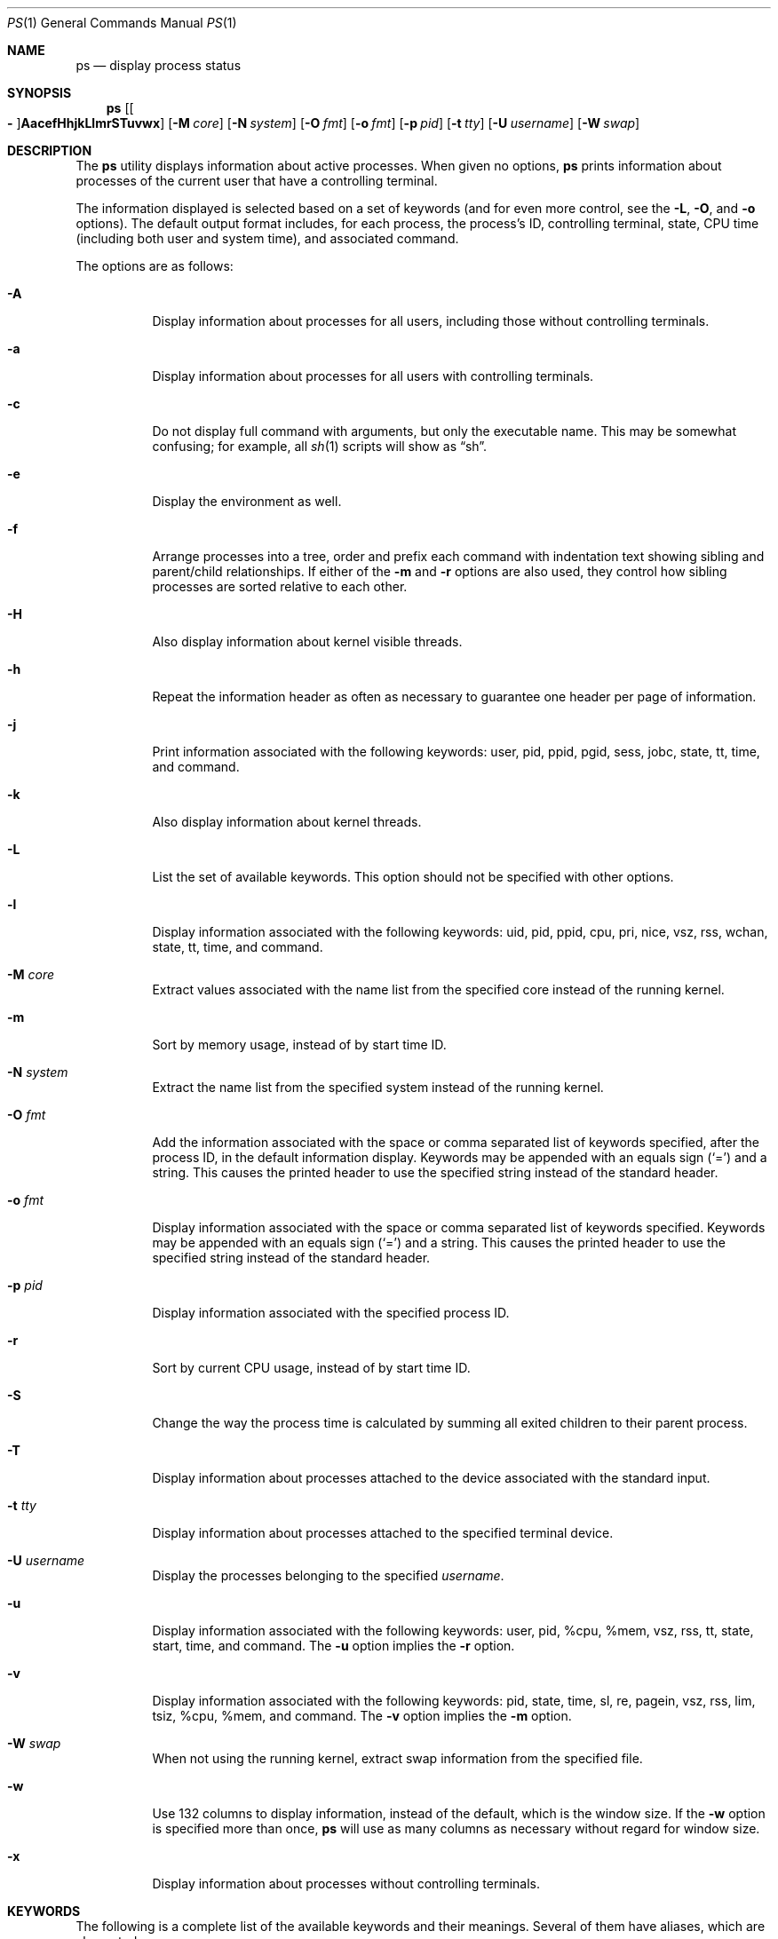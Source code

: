 .\"	$OpenBSD: ps.1,v 1.127 2022/09/01 21:15:54 job Exp $
.\"	$NetBSD: ps.1,v 1.16 1996/03/21 01:36:28 jtc Exp $
.\"
.\" Copyright (c) 1980, 1990, 1991, 1993, 1994
.\"	The Regents of the University of California.  All rights reserved.
.\"
.\" Redistribution and use in source and binary forms, with or without
.\" modification, are permitted provided that the following conditions
.\" are met:
.\" 1. Redistributions of source code must retain the above copyright
.\"    notice, this list of conditions and the following disclaimer.
.\" 2. Redistributions in binary form must reproduce the above copyright
.\"    notice, this list of conditions and the following disclaimer in the
.\"    documentation and/or other materials provided with the distribution.
.\" 3. Neither the name of the University nor the names of its contributors
.\"    may be used to endorse or promote products derived from this software
.\"    without specific prior written permission.
.\"
.\" THIS SOFTWARE IS PROVIDED BY THE REGENTS AND CONTRIBUTORS ``AS IS'' AND
.\" ANY EXPRESS OR IMPLIED WARRANTIES, INCLUDING, BUT NOT LIMITED TO, THE
.\" IMPLIED WARRANTIES OF MERCHANTABILITY AND FITNESS FOR A PARTICULAR PURPOSE
.\" ARE DISCLAIMED.  IN NO EVENT SHALL THE REGENTS OR CONTRIBUTORS BE LIABLE
.\" FOR ANY DIRECT, INDIRECT, INCIDENTAL, SPECIAL, EXEMPLARY, OR CONSEQUENTIAL
.\" DAMAGES (INCLUDING, BUT NOT LIMITED TO, PROCUREMENT OF SUBSTITUTE GOODS
.\" OR SERVICES; LOSS OF USE, DATA, OR PROFITS; OR BUSINESS INTERRUPTION)
.\" HOWEVER CAUSED AND ON ANY THEORY OF LIABILITY, WHETHER IN CONTRACT, STRICT
.\" LIABILITY, OR TORT (INCLUDING NEGLIGENCE OR OTHERWISE) ARISING IN ANY WAY
.\" OUT OF THE USE OF THIS SOFTWARE, EVEN IF ADVISED OF THE POSSIBILITY OF
.\" SUCH DAMAGE.
.\"
.\"     @(#)ps.1	8.3 (Berkeley) 4/18/94
.\"
.Dd $Mdocdate: September 1 2022 $
.Dt PS 1
.Os
.Sh NAME
.Nm ps
.Nd display process status
.Sh SYNOPSIS
.Nm ps
.Sm off
.Op Oo Fl Oc Cm AacefHhjkLlmrSTuvwx
.Sm on
.Op Fl M Ar core
.Op Fl N Ar system
.Op Fl O Ar fmt
.Op Fl o Ar fmt
.Op Fl p Ar pid
.Op Fl t Ar tty
.Op Fl U Ar username
.Op Fl W Ar swap
.Sh DESCRIPTION
The
.Nm
utility displays information about active processes.
When given no options,
.Nm
prints information about processes of the current user that have a
controlling terminal.
.Pp
The information displayed is selected based on a set of keywords (and for
even more control, see the
.Fl L ,
.Fl O ,
and
.Fl o
options).
The default output format includes, for each process, the process's ID,
controlling terminal, state, CPU time (including both user and system time),
and associated command.
.Pp
The options are as follows:
.Bl -tag -width Ds
.It Fl A
Display information about processes for all users, including those without controlling
terminals.
.It Fl a
Display information about processes for all users with controlling terminals.
.It Fl c
Do not display full command with arguments, but only the
executable name.
This may be somewhat confusing; for example, all
.Xr sh 1
scripts will show as
.Dq sh .
.It Fl e
Display the environment as well.
.It Fl f
Arrange processes into a tree, order and prefix each command with
indentation text showing sibling and parent/child relationships.
If either of the
.Fl m
and
.Fl r
options are also used, they control how sibling processes are sorted relative
to each other.
.It Fl H
Also display information about kernel visible threads.
.It Fl h
Repeat the information header as often as necessary to guarantee one
header per page of information.
.It Fl j
Print information associated with the following keywords:
user, pid, ppid, pgid, sess, jobc, state, tt, time, and command.
.It Fl k
Also display information about kernel threads.
.It Fl L
List the set of available keywords.
This option should not be specified with other options.
.It Fl l
Display information associated with the following keywords:
uid, pid, ppid, cpu, pri, nice, vsz, rss, wchan, state, tt, time,
and command.
.It Fl M Ar core
Extract values associated with the name list from the specified core
instead of the running kernel.
.It Fl m
Sort by memory usage, instead of by start time ID.
.It Fl N Ar system
Extract the name list from the specified system instead of the running kernel.
.It Fl O Ar fmt
Add the information associated with the space or comma separated list
of keywords specified, after the process ID,
in the default information
display.
Keywords may be appended with an equals sign
.Pq Sq =
and a string.
This causes the printed header to use the specified string instead of
the standard header.
.It Fl o Ar fmt
Display information associated with the space or comma separated list
of keywords specified.
Keywords may be appended with an equals sign
.Pq Sq =
and a string.
This causes the printed header to use the specified string instead of
the standard header.
.It Fl p Ar pid
Display information associated with the specified process ID.
.It Fl r
Sort by current CPU usage, instead of by start time ID.
.It Fl S
Change the way the process time is calculated by summing all exited
children to their parent process.
.It Fl T
Display information about processes attached to the device associated
with the standard input.
.It Fl t Ar tty
Display information about processes attached to the specified terminal
device.
.It Fl U Ar username
Display the processes belonging to the specified
.Ar username .
.It Fl u
Display information associated with the following keywords:
user, pid, %cpu, %mem, vsz, rss, tt, state, start, time, and command.
The
.Fl u
option implies the
.Fl r
option.
.It Fl v
Display information associated with the following keywords:
pid, state, time, sl, re, pagein, vsz, rss, lim, tsiz,
%cpu, %mem, and command.
The
.Fl v
option implies the
.Fl m
option.
.It Fl W Ar swap
When not using the running kernel,
extract swap information from the specified file.
.It Fl w
Use 132 columns to display information, instead of the default, which
is the window size.
If the
.Fl w
option is specified more than once,
.Nm
will use as many columns as necessary without regard for window size.
.It Fl x
Display information about processes without controlling terminals.
.El
.Sh KEYWORDS
The following is a complete list of the available keywords
and their meanings.
Several of them have aliases,
which are also noted.
.Bl -tag -width "sigignoreXX" -offset 3n
.It Cm %cpu
Alias:
.Cm pcpu .
The CPU utilization of the process; this is a decaying average over up to
a minute of previous (real) time.
Since the time base over which this is computed varies (since processes may
be very young), it is possible for the sum of all
.Cm %cpu
fields to exceed 100%.
.It Cm %mem
Alias:
.Cm pmem .
The percentage of real memory used by this process.
.It Cm acflag
Alias:
.Cm acflg .
Accounting flag.
.It Cm command
Alias:
.Cm args .
Command and arguments.
.It Cm cpu
Short-term CPU usage factor (for scheduling).
.It Cm cpuid
CPU ID (zero on single processor systems).
.It Cm cwd
Current working directory.
.It Cm dsiz
Data size, in Kilobytes.
.It Cm etime
Elapsed time since the process was started.
.It Cm flags
Alias:
.Cm f .
The thread flags (in hexadecimal), as defined in the include file
.In sys/proc.h :
.Bd -literal
P_INKTR           0x1 writing ktrace(2) record
P_PROFPEND        0x2 this thread needs SIGPROF
P_ALRMPEND        0x4 this thread needs SIGVTALRM
P_SIGSUSPEND      0x8 need to restore before-suspend mask
P_CANTSLEEP      0x10 this thread is not permitted to sleep
P_SINTR          0x80 sleep is interruptible
P_SYSTEM        0x200 system process: no sigs, stats, or
                      swapping
P_TIMEOUT       0x400 timing out during sleep
P_WEXIT        0x2000 working on exiting
P_OWEUPC       0x8000 profiling sample needs recording
P_SUSPSINGLE  0x80000 need to suspend for single threading
P_CONTINUED  0x800000 thread has continued after a stop
P_THREAD    0x4000000 not the original thread
P_SUSPSIG   0x8000000 stopped because of a signal
P_SOFTDEP  0x10000000 stuck processing softdep worklist
P_CPUPEG   0x40000000 do not move to another cpu
.Ed
.It Cm gid
Effective group.
.It Cm group
Text name of effective group ID.
.It Cm inblk
Alias:
.Cm inblock .
Total blocks read.
.It Cm jobc
Job control count.
.It Cm ktrace
Tracing flags.
.It Cm ktracep
Tracing vnode.
.It Cm lim
The soft limit on memory used, specified via a call to
.Xr setrlimit 2 .
.It Cm logname
Alias:
.Cm login .
Login name of user who started the process.
.It Cm lstart
The exact time the command started, using the
.Dq %c
format described in
.Xr strftime 3 .
.It Cm majflt
Total page faults.
.It Cm maxrss
Maximum resident set size (in 1024 byte units).
.It Cm minflt
Total page reclaims.
.It Cm msgrcv
Total messages received (reads from pipes/sockets).
.It Cm msgsnd
Total messages sent (writes on pipes/sockets).
.It Cm nice
Alias:
.Cm ni .
The process scheduling increment (see
.Xr setpriority 2 ) .
.It Cm nivcsw
Total involuntary context switches.
.It Cm nsigs
Alias:
.Cm nsignals .
Total signals taken.
.It Cm nswap
Total swaps in/out.
.It Cm nvcsw
Total voluntary context switches.
.It Cm nwchan
Wait channel (as an address).
.It Cm oublk
Alias:
.Cm oublock .
Total blocks written.
.It Cm p_ru
Resource usage (valid only for zombie processes).
.It Cm paddr
Swap address.
.It Cm pagein
Pageins (same as
.Cm majflt ) .
.It Cm pgid
Process group number.
.It Cm pid
Process ID.
.It Cm pledge
Comma separated list of active
.Xr pledge 2
promises.
.It Cm ppid
Parent process ID.
.It Cm pri
Scheduling priority.
.It Cm procflags
The process flags (in hexadecimal), as defined in the include file
.In sys/proc.h :
.Bd -literal
PS_CONTROLT            0x1 process has a controlling
                           terminal
PS_EXEC                0x2 process called exec(3)
PS_INEXEC              0x4 process is doing an exec right
                           now
PS_EXITING             0x8 process is exiting
PS_SUGID              0x10 process had set ID privileges
                           since last exec
PS_SUGIDEXEC          0x20 last exec(3) was set[ug]id
PS_PPWAIT             0x40 parent is waiting for process
                           to exec/exit
PS_ISPWAIT            0x80 process is parent of PPWAIT
                           child
PS_PROFIL            0x100 process has started profiling
PS_TRACED            0x200 process is being traced
PS_WAITED            0x400 debugging process has waited
                           for child
PS_COREDUMP          0x800 busy coredumping
PS_SINGLEEXIT       0x1000 other threads must die
PS_SINGLEUNWIND     0x2000 other threads must unwind
PS_NOZOMBIE         0x4000 pid 1 waits for me instead of
                           dad
PS_STOPPED          0x8000 just stopped, need to send
                           SIGCHLD
PS_SYSTEM          0x10000 No signals, stats or swapping
PS_EMBRYO          0x20000 New process, not yet fledged
PS_ZOMBIE          0x40000 Dead and ready to be waited for
PS_NOBROADCASTKILL 0x80000 Process excluded from kill -1
PS_PLEDGE         0x100000 process has called pledge(2)
PS_WXNEEDED	0x00200000 process allowed to violate W^X
PS_EXECPLEDGE	0x00400000 has exec pledges
PS_ORPHAN	0x00800000 process is on an orphan list
.Ed
.It Cm re
Core residency time (in seconds; 127 = infinity).
.It Cm rgid
Real group ID.
.It Cm rgroup
Text name of real group ID.
.It Cm rlink
Reverse link on run queue, or 0.
.It Cm rss
The real memory (resident set) size of the process (in 1024 byte units).
.It Cm rsz
Alias:
.Cm rssize .
Resident set size + (text size / text use count).
.It Cm rtable
Routing table.
.It Cm ruid
Real user ID.
.It Cm ruser
User name (from
.Cm ruid ) .
.It Cm sess
Session pointer.
.It Cm sig
Alias:
.Cm pending .
Pending signals.
.It Cm sigcatch
Alias:
.Cm caught .
Caught signals.
.It Cm sigignore
Alias:
.Cm ignored .
Ignored signals.
.It Cm sigmask
Alias:
.Cm blocked .
Blocked signals.
.It Cm sl
Sleep time (in seconds; 127 = infinity).
.It Cm ssiz
Stack size, in Kilobytes.
.It Cm start
The time the command started.
If the command started less than 24 hours ago, the start time is
displayed using the
.Dq %l:%M%p
format described in
.Xr strftime 3 .
If the command started less than 7 days ago, the start time is
displayed using the
.Dq %a%I%p
format.
Otherwise, the start time is displayed using the
.Dq %e%b%y
format.
.It Cm state
Alias:
.Cm stat .
The state is given by a sequence of letters, for example,
.Dq RWN .
The first letter indicates the run state of the process:
.Pp
.Bl -tag -width indent -compact
.It D
Marks a process in disk (or other short term, uninterruptible) wait.
.It I
Marks a process that is idle (sleeping for longer than about 20 seconds).
.It R
Marks a runnable process.
.It S
Marks a process that is sleeping for less than about 20 seconds.
.It T
Marks a stopped process.
.It Z
Marks a dead process (a
.Dq zombie ) .
.El
.Pp
Additional characters after these, if any, indicate additional state
information:
.Pp
.Bl -tag -width indent -compact
.It +
The process is in the foreground process group of its control terminal.
.It \*(Lt
The process has a raised CPU
scheduling priority (see
.Xr setpriority 2 ) .
.It \*(Gt
The process has specified a soft limit on memory requirements and is
currently exceeding that limit; such a process is (necessarily) not
swapped.
.\" .It A
.\" the process has asked for random page replacement
.\" .Pf ( Dv MADV_RANDOM ,
.\" from
.\" .Xr madvise 2 ,
.\" for example,
.\" .Xr lisp 1
.\" in a garbage collect).
.It c
The process is chrooted.
.It E
The process is trying to exit.
.It K
The process is a kernel thread.
.It N
The process has a reduced CPU
scheduling priority.
.It p
The process has called
.Xr pledge 2 .
.\" .It S
.\" The process has asked for FIFO
.\" page replacement
.\" .Pf ( Dv MADV_SEQUENTIAL ,
.\" from
.\" .Xr madvise 2 ,
.\" for example, a large image processing program using virtual memory to
.\" sequentially address voluminous data).
.It s
The process is a session leader.
.It U
The process has unveiled, and
.Xr unveil 2
is now locked.
.It u
The process has unveiled, but not yet locked
.Xr unveil 2
(could be a program error).
.It V
The process is suspended during a
.Xr vfork 2 .
.It X
The process is being traced or debugged.
.It / Ns Ar n
On multiprocessor machines, specifies processor number
.Ar n .
.El
.It Cm supgid
Group IDs of supplementary groups.
.It Cm supgrp
Group names of supplementary groups.
.It Cm svgid
Saved GID from a setgid executable.
.It Cm svuid
Saved UID from a setuid executable.
.It Cm tdev
Control terminal device number.
.It Cm tid
Thread ID.
Used together with
.Fl H .
.It Cm time
Alias:
.Cm cputime .
Accumulated CPU time, user + system.
.It Cm tpgid
Control terminal process group ID.
.\".It trss
.\"Text resident set size, in Kilobytes.
.It Cm tsess
Control terminal session pointer.
.It Cm tsiz
Text size, in Kilobytes.
.It Cm tt
An abbreviation for the pathname of the controlling terminal, if any.
The abbreviation consists of the two letters following
.Dq /dev/tty ,
or, for the console,
.Dq co .
This is followed by a
.Sq -
if the process can no longer reach that
controlling terminal (i.e. it has been revoked).
.It Cm tty
Full name of control terminal.
.It Cm ucomm
Alias:
.Cm comm .
Name to be used for accounting.
.It Cm uid
Effective user ID.
.It Cm upr
Alias:
.Cm usrpri .
Scheduling priority on return from system call.
.It Cm user
User name (from
.Cm uid ) .
.It Cm vsz
Alias:
.Cm vsize .
Virtual size, in Kilobytes.
.It Cm wchan
The event (an address in the system) on which a process waits.
When printed numerically, the initial part of the address is
trimmed off and the result is printed in hex; for example, 0x80324000 prints
as 324000.
.It Cm xstat
Exit or stop status (valid only for stopped or zombie process).
.El
.Sh ENVIRONMENT
The following environment variables affect the execution of
.Nm :
.Bl -tag -width LC_CTYPE
.It Ev COLUMNS
If set to a positive integer,
output is formatted to the given width in columns.
Otherwise,
.Nm
defaults to the terminal width minus 1.
If none of
.Dv stdout ,
.Dv stderr ,
and
.Dv stdin
are a terminal,
79 columns are used.
.It Ev LC_CTYPE
The character encoding
.Xr locale 1 .
It decides which byte sequences form characters,
which characters are printable, and what their display width is.
If unset or set to
.Qq C ,
.Qq POSIX ,
or an unsupported value, only printable ASCII characters are printed.
Tabs, newlines, non-printable ASCII characters, and non-ASCII bytes
are encoded with
.Xr vis 3 .
If UTF-8 output is enabled, valid characters that are not printable
are replaced with the Unicode replacement character U+FFFD.
These rules for example apply to command names, arguments, and
environments and to directory, user, and group names.
.It Ev TZ
The time zone to use when displaying dates.
See
.Xr environ 7
for more information.
.El
.Sh FILES
.Bl -tag -width "/var/db/kvm_bsd.dbXXX" -compact
.It Pa /dev
special files and device names
.It Pa /var/db/kvm_bsd.db
system namelist database
.It Pa /var/run/dev.db
.Pa /dev
name database
.El
.Sh EXIT STATUS
.Ex -std ps
.Sh EXAMPLES
Display information on all system processes:
.Pp
.Dl $ ps -auxw
.Sh SEE ALSO
.Xr fstat 1 ,
.Xr kill 1 ,
.Xr netstat 1 ,
.Xr pgrep 1 ,
.Xr pkill 1 ,
.Xr procmap 1 ,
.Xr systat 1 ,
.Xr top 1 ,
.Xr w 1 ,
.Xr kvm 3 ,
.Xr strftime 3 ,
.Xr dev_mkdb 8 ,
.Xr iostat 8 ,
.Xr pstat 8 ,
.Xr vmstat 8
.Sh STANDARDS
The
.Nm
utility is compliant with the
.St -p1003.1-2008
specification,
except that the flag
.Op Fl G
is unsupported and
the flags
.Op Fl ptU
support only single arguments, not lists.
.Pp
The flags
.Op Fl defglnu
are marked by
.St -p1003.1-2008
as being an X/Open System Interfaces option.
Of these,
.Op Fl dfgn
are not supported by this implementation of
.Nm ;
behaviour for the flags
.Op Fl elu
differs between this implementation and the
X/Open System Interfaces option of
.St -p1003.1-2008 .
.Pp
The flags
.Op Fl cfHhjkLMmNOrSTvWwx
are extensions to
.St -p1003.1-2008 .
.Pp
Only the following keywords are recognised by
.St -p1003.1-2008 :
.Cm args ,
.Cm comm ,
.Cm etime ,
.Cm group ,
.Cm nice ,
.Cm pcpu ,
.Cm pgid ,
.Cm pid ,
.Cm ppid ,
.Cm rgroup ,
.Cm ruser ,
.Cm time ,
.Cm tty ,
.Cm user ,
and
.Cm vsz .
.Sh HISTORY
A
.Nm
command first appeared in
.At v3 .
.Sh CAVEATS
When printing using the
.Cm command
keyword, a process that has exited and
has a parent that has not yet waited for the process (in other words, a zombie)
is listed as
.Dq Aq defunct ,
and a process which is blocked while trying
to exit is listed as
.Dq Aq exiting .
.Nm
makes an educated guess as to the file name and arguments given when the
process was created by examining memory or the swap area.
The method is inherently somewhat unreliable and in any event a process
is entitled to destroy this information, so the names cannot be depended
on too much.
The
.Cm ucomm
(accounting) keyword can, however, be depended on.
.Pp
The information displayed is only a snapshot of a constantly changing system.
